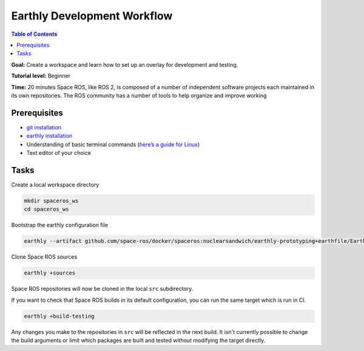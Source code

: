 .. _Earthly-Development-Workflow

Earthly Development Workflow
============================

.. contents:: Table of Contents
   :depth: 1
   :local:

**Goal:** Create a workspace and learn how to set up an overlay for development and testing.

**Tutorial level:** Beginner

**Time:** 20 minutes
Space ROS, like ROS 2, is composed of a number of independent software projects each maintained in its own repositories.
The ROS community has a number of tools to help organize and improve working


Prerequisites
-------------

* `git installation <https://git-scm.com/book/en/v2/Getting-Started-Installing-Git>`__
* `earthly installation <https://earthly.dev/get-earthly>`__
* Understanding of basic terminal commands (`here’s a guide for Linux <http://www.ee.surrey.ac.uk/Teaching/Unix/>`__)
* Text editor of your choice

Tasks
-----

Create a local workspace directory

.. code-block:: console

  mkdir spaceros_ws
  cd spaceros_ws

Bootstrap the earthly configuration file

.. code-block:: console

   earthly --artifact github.com/space-ros/docker/spaceros:nuclearsandwich/earthly-prototyping+earthfile/Earthfile

Clone Space ROS sources

.. code-block:: console

  earthly +sources

Space ROS repositories will now be cloned in the local ``src`` subdirectory.

If you want to check that Space ROS builds in its default configuration, you can run the same target which is run in CI.

.. code-block:: console

  earthly +build-testing

Any changes you make to the repositories in ``src`` will be reflected in the next build.
It isn't currently possible to change the build arguments or limit which packages are built and tested without modifying the target directly.
